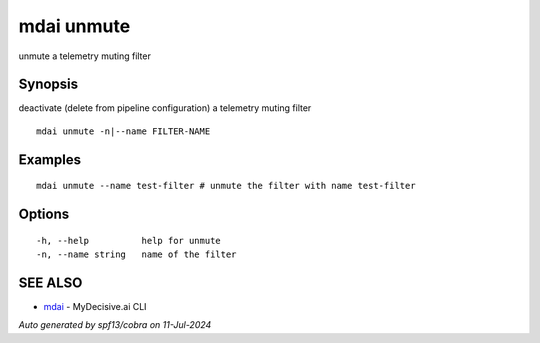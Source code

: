 .. _mdai_unmute:

mdai unmute
-----------

unmute a telemetry muting filter

Synopsis
~~~~~~~~


deactivate (delete from pipeline configuration) a telemetry muting filter

::

  mdai unmute -n|--name FILTER-NAME

Examples
~~~~~~~~

::

    mdai unmute --name test-filter # unmute the filter with name test-filter

Options
~~~~~~~

::

  -h, --help          help for unmute
  -n, --name string   name of the filter

SEE ALSO
~~~~~~~~

* `mdai <mdai.rst>`_ 	 - MyDecisive.ai CLI

*Auto generated by spf13/cobra on 11-Jul-2024*

